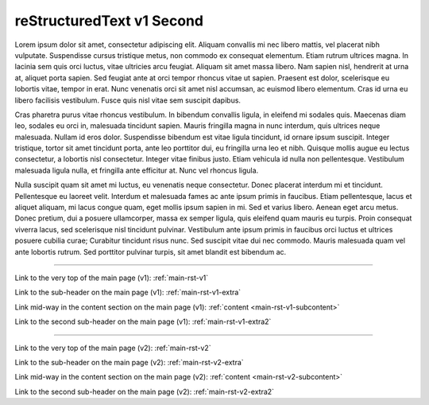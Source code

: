.. confluence_metadata::
    :editor: v1

reStructuredText v1 Second 
==========================

Lorem ipsum dolor sit amet, consectetur adipiscing elit. Aliquam convallis mi nec libero mattis, vel placerat nibh vulputate. Suspendisse cursus tristique metus, non commodo ex consequat elementum. Etiam rutrum ultrices magna. In lacinia sem quis orci luctus, vitae ultricies arcu feugiat. Aliquam sit amet massa libero. Nam sapien nisl, hendrerit at urna at, aliquet porta sapien. Sed feugiat ante at orci tempor rhoncus vitae ut sapien. Praesent est dolor, scelerisque eu lobortis vitae, tempor in erat. Nunc venenatis orci sit amet nisl accumsan, ac euismod libero elementum. Cras id urna eu libero facilisis vestibulum. Fusce quis nisl vitae sem suscipit dapibus.

Cras pharetra purus vitae rhoncus vestibulum. In bibendum convallis ligula, in eleifend mi sodales quis. Maecenas diam leo, sodales eu orci in, malesuada tincidunt sapien. Mauris fringilla magna in nunc interdum, quis ultrices neque malesuada. Nullam id eros dolor. Suspendisse bibendum est vitae ligula tincidunt, id ornare ipsum suscipit. Integer tristique, tortor sit amet tincidunt porta, ante leo porttitor dui, eu fringilla urna leo et nibh. Quisque mollis augue eu lectus consectetur, a lobortis nisl consectetur. Integer vitae finibus justo. Etiam vehicula id nulla non pellentesque. Vestibulum malesuada ligula nulla, et fringilla ante efficitur at. Nunc vel rhoncus ligula.

Nulla suscipit quam sit amet mi luctus, eu venenatis neque consectetur. Donec placerat interdum mi et tincidunt. Pellentesque eu laoreet velit. Interdum et malesuada fames ac ante ipsum primis in faucibus. Etiam pellentesque, lacus et aliquet aliquam, mi lacus congue quam, eget mollis ipsum sapien in mi. Sed et varius libero. Aenean eget arcu metus. Donec pretium, dui a posuere ullamcorper, massa ex semper ligula, quis eleifend quam mauris eu turpis. Proin consequat viverra lacus, sed scelerisque nisl tincidunt pulvinar. Vestibulum ante ipsum primis in faucibus orci luctus et ultrices posuere cubilia curae; Curabitur tincidunt risus nunc. Sed suscipit vitae dui nec commodo. Mauris malesuada quam vel ante lobortis rutrum. Sed porttitor pulvinar turpis, sit amet blandit est bibendum ac.

----

Link to the very top of the main page (v1): :ref:`main-rst-v1`

Link to the sub-header on the main page (v1): :ref:`main-rst-v1-extra`

Link mid-way in the content section on the main page (v1): :ref:`content <main-rst-v1-subcontent>`

Link to the second sub-header on the main page (v1): :ref:`main-rst-v1-extra2`

----

Link to the very top of the main page (v2): :ref:`main-rst-v2`

Link to the sub-header on the main page (v2): :ref:`main-rst-v2-extra`

Link mid-way in the content section on the main page (v2): :ref:`content <main-rst-v2-subcontent>`

Link to the second sub-header on the main page (v2): :ref:`main-rst-v2-extra2`
